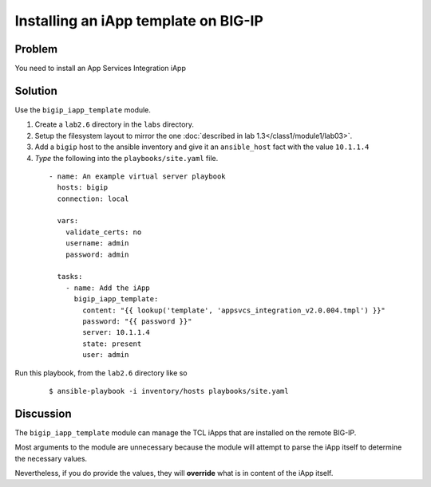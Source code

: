 Installing an iApp template on BIG-IP
=====================================

Problem
-------

You need to install an App Services Integration iApp

Solution
--------

Use the ``bigip_iapp_template`` module.

#. Create a ``lab2.6`` directory in the ``labs`` directory.
#. Setup the filesystem layout to mirror the one :doc:`described in lab 1.3</class1/module1/lab03>`.
#. Add a ``bigip`` host to the ansible inventory and give it an ``ansible_host``
   fact with the value ``10.1.1.4``
#. *Type* the following into the ``playbooks/site.yaml`` file.

 ::

   - name: An example virtual server playbook
     hosts: bigip
     connection: local

     vars:
       validate_certs: no
       username: admin
       password: admin

     tasks:
       - name: Add the iApp
         bigip_iapp_template:
           content: "{{ lookup('template', 'appsvcs_integration_v2.0.004.tmpl') }}"
           password: "{{ password }}"
           server: 10.1.1.4
           state: present
           user: admin

Run this playbook, from the ``lab2.6`` directory like so

  ::

   $ ansible-playbook -i inventory/hosts playbooks/site.yaml

Discussion
----------

The ``bigip_iapp_template`` module can manage the TCL iApps that are
installed on the remote BIG-IP.

Most arguments to the module are unnecessary because the module will
attempt to parse the iApp itself to determine the necessary values.

Nevertheless, if you do provide the values, they will **override** what
is in content of the iApp itself.